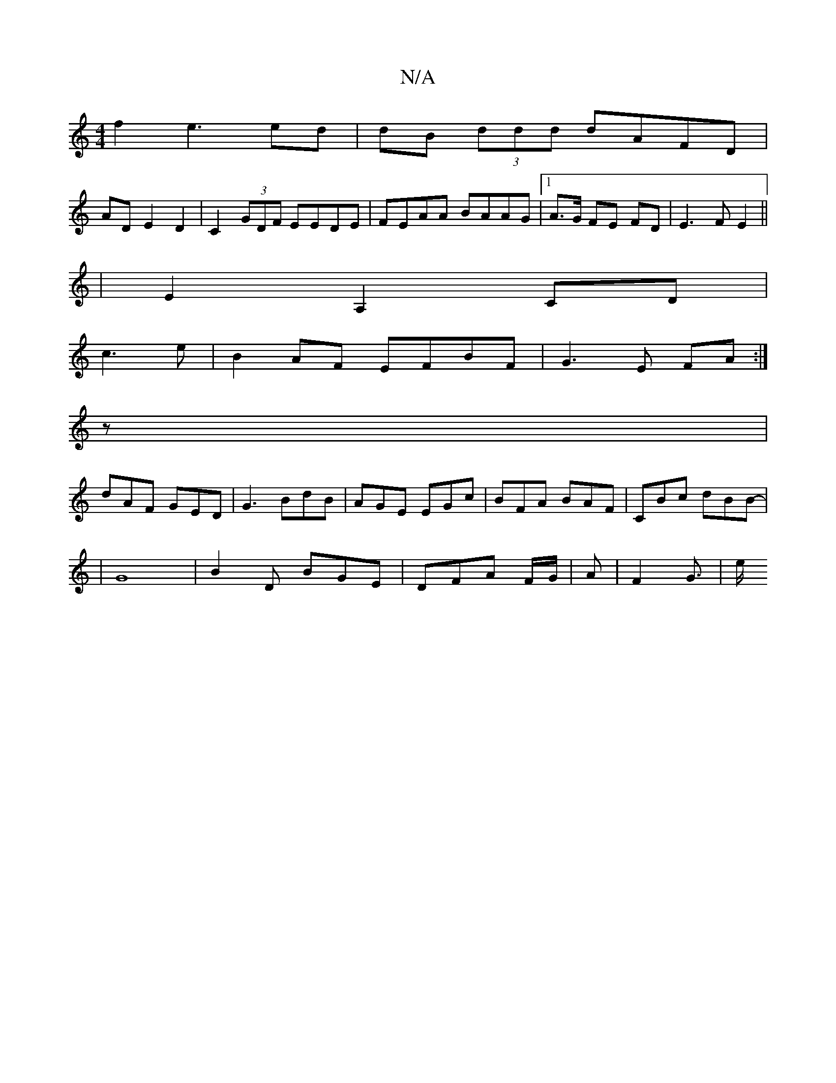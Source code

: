 X:1
T:N/A
M:4/4
R:N/A
K:Cmajor
f2 e3 ed | dB (3ddd dAFD|
ADE2 D2|C2(3GDF EEDE | FEAA BAAG |1 A>G FE FD | E3 F E2||
|E2A,2CD|
c3e| B2AF EFBF|G3 E FA :|
z |
dAF GED|G3 BdB|AGE EGc|BFA BAF|CBc dBB-|
|G8|B2 D BGE | DFA F/G/|A |F2G3/|e/
